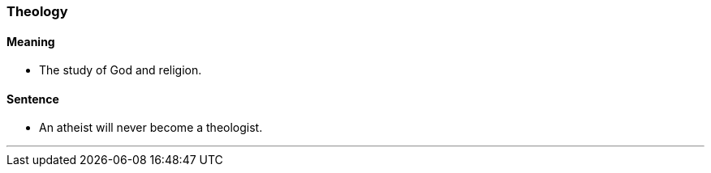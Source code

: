 === Theology

==== Meaning

* The study of God and religion.

==== Sentence

* An atheist will never become a [.underline]#theologist#.

'''